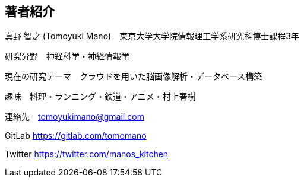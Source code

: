== 著者紹介

真野 智之 (Tomoyuki Mano)　東京大学大学院情報理工学系研究科博士課程3年

研究分野　神経科学・神経情報学

現在の研究テーマ　クラウドを用いた脳画像解析・データベース構築

趣味　料理・ランニング・鉄道・アニメ・村上春樹

連絡先　tomoyukimano@gmail.com

GitLab https://gitlab.com/tomomano 

Twitter https://twitter.com/manos_kitchen

